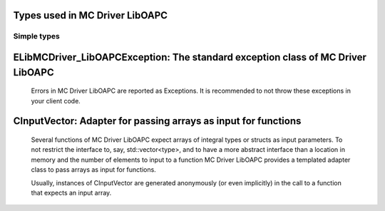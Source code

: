 
Types used in MC Driver LibOAPC
==========================================================================================================


Simple types
--------------

	.. cpp:type:: uint8_t LibMCDriver_LibOAPC_uint8
	
	.. cpp:type:: uint16_t LibMCDriver_LibOAPC_uint16
	
	.. cpp:type:: uint32_t LibMCDriver_LibOAPC_uint32
	
	.. cpp:type:: uint64_t LibMCDriver_LibOAPC_uint64
	
	.. cpp:type:: int8_t LibMCDriver_LibOAPC_int8
	
	.. cpp:type:: int16_t LibMCDriver_LibOAPC_int16
	
	.. cpp:type:: int32_t LibMCDriver_LibOAPC_int32
	
	.. cpp:type:: int64_t LibMCDriver_LibOAPC_int64
	
	.. cpp:type:: float LibMCDriver_LibOAPC_single
	
	.. cpp:type:: double LibMCDriver_LibOAPC_double
	
	.. cpp:type:: LibMCDriver_LibOAPC_pvoid = void*
	
	.. cpp:type:: LibMCDriver_LibOAPCResult = LibMCDriver_LibOAPC_int32
	
	
	
ELibMCDriver_LibOAPCException: The standard exception class of MC Driver LibOAPC
============================================================================================================================================================================================================
	
	Errors in MC Driver LibOAPC are reported as Exceptions. It is recommended to not throw these exceptions in your client code.
	
	
	.. cpp:class:: LibMCDriver_LibOAPC::ELibMCDriver_LibOAPCException
	
		.. cpp:function:: void ELibMCDriver_LibOAPCException::what() const noexcept
		
			 Returns error message
		
			 :return: the error message of this exception
		
	
		.. cpp:function:: LibMCDriver_LibOAPCResult ELibMCDriver_LibOAPCException::getErrorCode() const noexcept
		
			 Returns error code
		
			 :return: the error code of this exception
		
	
CInputVector: Adapter for passing arrays as input for functions
===============================================================================================================================================================
	
	Several functions of MC Driver LibOAPC expect arrays of integral types or structs as input parameters.
	To not restrict the interface to, say, std::vector<type>,
	and to have a more abstract interface than a location in memory and the number of elements to input to a function
	MC Driver LibOAPC provides a templated adapter class to pass arrays as input for functions.
	
	Usually, instances of CInputVector are generated anonymously (or even implicitly) in the call to a function that expects an input array.
	
	
	.. cpp:class:: template<typename T> LibMCDriver_LibOAPC::CInputVector
	
		.. cpp:function:: CInputVector(const std::vector<T>& vec)
	
			Constructs of a CInputVector from a std::vector<T>
	
		.. cpp:function:: CInputVector(const T* in_data, size_t in_size)
	
			Constructs of a CInputVector from a memory address and a given number of elements
	
		.. cpp:function:: const T* CInputVector::data() const
	
			returns the start address of the data captured by this CInputVector
	
		.. cpp:function:: size_t CInputVector::size() const
	
			returns the number of elements captured by this CInputVector
	
 
